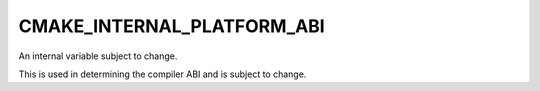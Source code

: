 CMAKE_INTERNAL_PLATFORM_ABI
---------------------------

An internal variable subject to change.

This is used in determining the compiler ABI and is subject to change.
